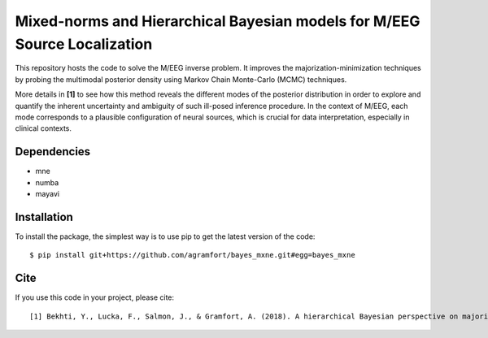 Mixed-norms and Hierarchical Bayesian models for M/EEG Source Localization
==========================================================================

This repository hosts the code to solve the M/EEG inverse problem. It improves the majorization-minimization techniques by probing the multimodal posterior density using Markov Chain Monte-Carlo (MCMC) techniques.

More details in **[1]** to see how this method reveals the different modes of the posterior distribution in order to explore and quantify the inherent uncertainty and ambiguity of such ill-posed inference procedure. In the context of M/EEG, each mode corresponds to a plausible configuration of neural sources, which is crucial for data interpretation, especially in clinical contexts.

Dependencies
------------

* mne
* numba
* mayavi

Installation
------------

To install the package, the simplest way is to use pip to get the latest version of the code::

  $ pip install git+https://github.com/agramfort/bayes_mxne.git#egg=bayes_mxne

Cite
----

If you use this code in your project, please cite::

    [1] Bekhti, Y., Lucka, F., Salmon, J., & Gramfort, A. (2018). A hierarchical Bayesian perspective on majorization-minimization for non-convex sparse regression: application to M/EEG source imaging. Inverse Problems. [paper](http://iopscience.iop.org/article/10.1088/1361-6420/aac9b3/pdf)
